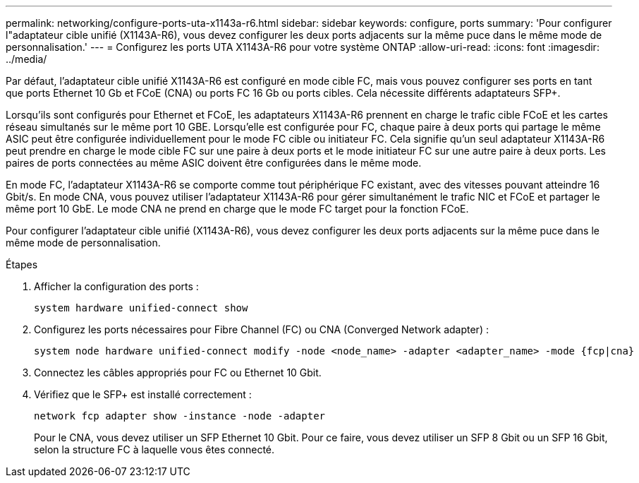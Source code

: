 ---
permalink: networking/configure-ports-uta-x1143a-r6.html 
sidebar: sidebar 
keywords: configure, ports 
summary: 'Pour configurer l"adaptateur cible unifié (X1143A-R6), vous devez configurer les deux ports adjacents sur la même puce dans le même mode de personnalisation.' 
---
= Configurez les ports UTA X1143A-R6 pour votre système ONTAP
:allow-uri-read: 
:icons: font
:imagesdir: ../media/


[role="lead"]
Par défaut, l'adaptateur cible unifié X1143A-R6 est configuré en mode cible FC, mais vous pouvez configurer ses ports en tant que ports Ethernet 10 Gb et FCoE (CNA) ou ports FC 16 Gb ou ports cibles. Cela nécessite différents adaptateurs SFP+.

Lorsqu'ils sont configurés pour Ethernet et FCoE, les adaptateurs X1143A-R6 prennent en charge le trafic cible FCoE et les cartes réseau simultanés sur le même port 10 GBE. Lorsqu'elle est configurée pour FC, chaque paire à deux ports qui partage le même ASIC peut être configurée individuellement pour le mode FC cible ou initiateur FC. Cela signifie qu'un seul adaptateur X1143A-R6 peut prendre en charge le mode cible FC sur une paire à deux ports et le mode initiateur FC sur une autre paire à deux ports.  Les paires de ports connectées au même ASIC doivent être configurées dans le même mode.

En mode FC, l'adaptateur X1143A-R6 se comporte comme tout périphérique FC existant, avec des vitesses pouvant atteindre 16 Gbit/s. En mode CNA, vous pouvez utiliser l'adaptateur X1143A-R6 pour gérer simultanément le trafic NIC et FCoE et partager le même port 10 GbE. Le mode CNA ne prend en charge que le mode FC target pour la fonction FCoE.

Pour configurer l'adaptateur cible unifié (X1143A-R6), vous devez configurer les deux ports adjacents sur la même puce dans le même mode de personnalisation.

.Étapes
. Afficher la configuration des ports :
+
[source, cli]
----
system hardware unified-connect show
----
. Configurez les ports nécessaires pour Fibre Channel (FC) ou CNA (Converged Network adapter) :
+
[source, cli]
----
system node hardware unified-connect modify -node <node_name> -adapter <adapter_name> -mode {fcp|cna}
----
. Connectez les câbles appropriés pour FC ou Ethernet 10 Gbit.
. Vérifiez que le SFP+ est installé correctement :
+
[source, cli]
----
network fcp adapter show -instance -node -adapter
----
+
Pour le CNA, vous devez utiliser un SFP Ethernet 10 Gbit. Pour ce faire, vous devez utiliser un SFP 8 Gbit ou un SFP 16 Gbit, selon la structure FC à laquelle vous êtes connecté.


